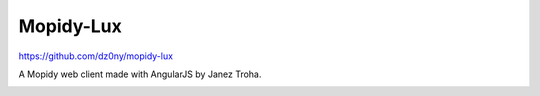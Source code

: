 Mopidy-Lux
==========

https://github.com/dz0ny/mopidy-lux

A Mopidy web client made with AngularJS by Janez Troha.

.. image:: /ext/lux.png
    :width: 1275
    :height: 795
